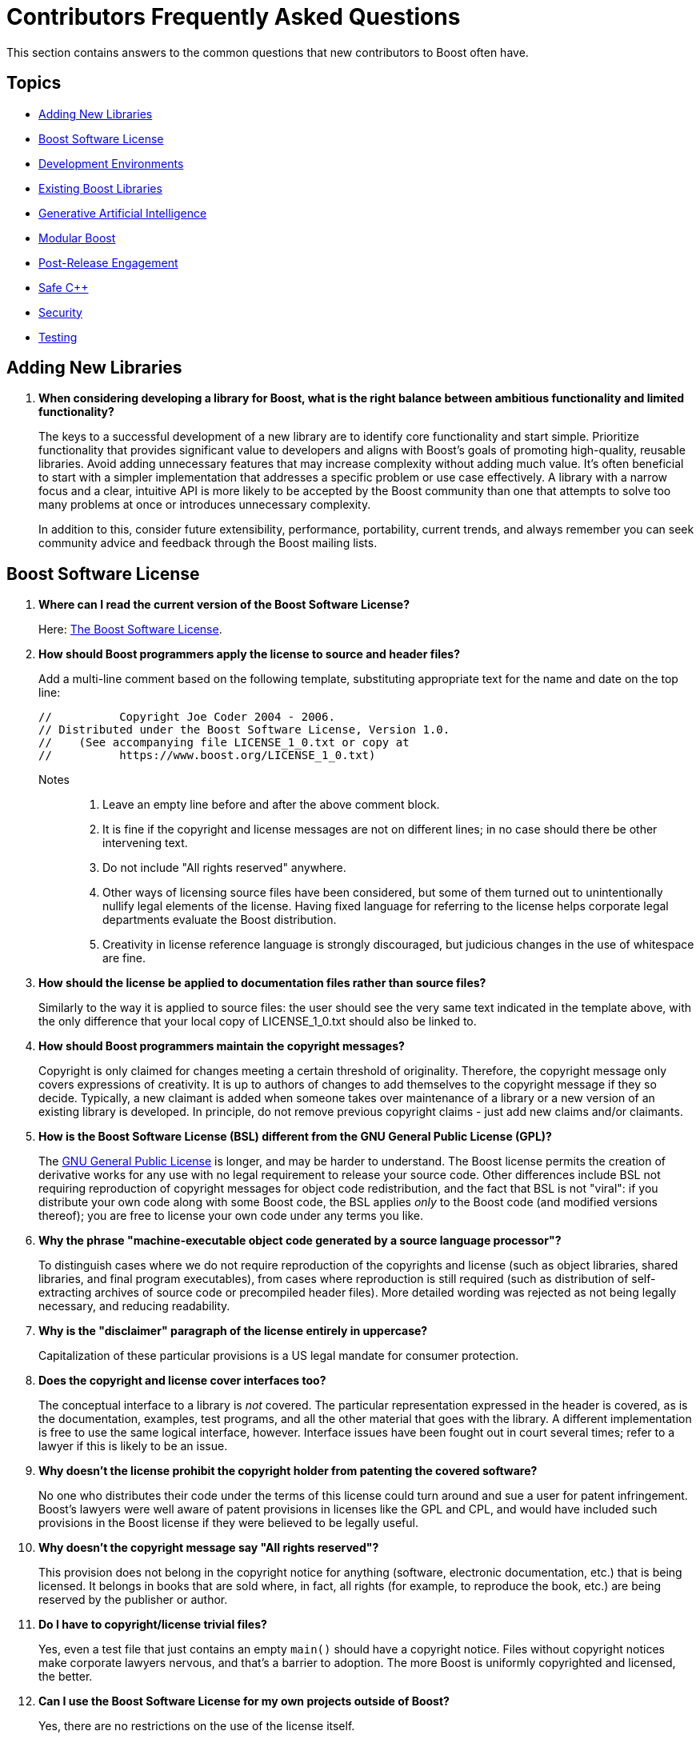 ////
Copyright (c) 2024 The C++ Alliance, Inc. (https://cppalliance.org)

Distributed under the Boost Software License, Version 1.0. (See accompanying
file LICENSE_1_0.txt or copy at http://www.boost.org/LICENSE_1_0.txt)

Official repository: https://github.com/boostorg/website-v2-docs
////
= Contributors Frequently Asked Questions
:navtitle: Contributors FAQ

This section contains answers to the common questions that new contributors to Boost often have.

== Topics

[square]
* <<Adding New Libraries>>
* <<Boost Software License>>
* <<Development Environments>>
* <<Existing Boost Libraries>>
* <<Generative Artificial Intelligence>>
* <<Modular Boost>>
* <<Post-Release Engagement>>
* <<Safe C++>>
* <<Security>>
* <<Testing>>

== Adding New Libraries

. *When considering developing a library for Boost, what is the right balance between ambitious functionality and limited functionality?*
+
The keys to a successful development of a new library are to identify core functionality and start simple. Prioritize functionality that provides significant value to developers and aligns with Boost's goals of promoting high-quality, reusable libraries. Avoid adding unnecessary features that may increase complexity without adding much value. It's often beneficial to start with a simpler implementation that addresses a specific problem or use case effectively. A library with a narrow focus and a clear, intuitive API is more likely to be accepted by the Boost community than one that attempts to solve too many problems at once or introduces unnecessary complexity.
+
In addition to this, consider future extensibility, performance, portability, current trends, and always remember you can seek community advice and feedback through the Boost mailing lists.


[[boostsoftwarelicense]]
== Boost Software License

. *Where can I read the current version of the Boost Software License?*
+
Here: xref:user-guide:ROOT:bsl.adoc[The Boost Software License].

. *How should Boost programmers apply the license to source and header files?*
+
Add a multi-line comment based on the following template, substituting appropriate text for the name and date on the top line:
+
[source,cpp]
----
//          Copyright Joe Coder 2004 - 2006.
// Distributed under the Boost Software License, Version 1.0.
//    (See accompanying file LICENSE_1_0.txt or copy at
//          https://www.boost.org/LICENSE_1_0.txt)
----
Notes::
+
a. Leave an empty line before and after the above comment block.
+
b. It is fine if the copyright and license messages are not on different lines; in no case should there be other intervening text.
+
c. Do not include "All rights reserved" anywhere.
+
d. Other ways of licensing source files have been considered, but some of them turned out to unintentionally nullify legal elements of the license. Having fixed language for referring to the license helps corporate legal departments evaluate the Boost distribution.
+
e. Creativity in license reference language is strongly discouraged, but judicious changes in the use of whitespace are fine.

. *How should the license be applied to documentation files rather than source files?*
+
Similarly to the way it is applied to source files: the user should see the very same text indicated in the template above, with the only difference that your local copy of LICENSE_1_0.txt should also be linked to.

. *How should Boost programmers maintain the copyright messages?*
+
Copyright is only claimed for changes meeting a certain threshold of originality. Therefore, the copyright message only covers expressions of creativity. It is up to authors of changes to add themselves to the copyright message if they so decide. Typically, a new claimant is added when someone takes over maintenance of a library or a new version of an existing library is developed. In principle, do not remove previous copyright claims - just add new claims and/or claimants.

. *How is the Boost Software License (BSL) different from the GNU General Public License (GPL)?*
+
The https://opensource.org/license/gpl-3-0[GNU General Public License] is longer, and may be harder to understand. The Boost license permits the creation of derivative works for any use with no legal requirement to release your source code. Other differences include BSL not requiring reproduction of copyright messages for object code redistribution, and the fact that BSL is not "viral": if you distribute your own code along with some Boost code, the BSL applies _only_ to the Boost code (and modified versions thereof); you are free to license your own code under any terms you like.

. *Why the phrase "machine-executable object code generated by a source language processor"?*
+
To distinguish cases where we do not require reproduction of the copyrights and license (such as object libraries, shared libraries, and final program executables), from cases where reproduction is still required (such as distribution of self-extracting archives of source code or precompiled header files). More detailed wording was rejected as not being legally necessary, and reducing readability.

. *Why is the "disclaimer" paragraph of the license entirely in uppercase?*
+
Capitalization of these particular provisions is a US legal mandate for consumer protection.

. *Does the copyright and license cover interfaces too?*
+
The conceptual interface to a library is _not_ covered. The particular representation expressed in the header is covered, as is the documentation, examples, test programs, and all the other material that goes with the library. A different implementation is free to use the same logical interface, however. Interface issues have been fought out in court several times; refer to a lawyer if this is likely to be an issue.

. *Why doesn't the license prohibit the copyright holder from patenting the covered software?*
+
No one who distributes their code under the terms of this license could turn around and sue a user for patent infringement. Boost's lawyers were well aware of patent provisions in licenses like the GPL and CPL, and would have included such provisions in the Boost license if they were believed to be legally useful.

. *Why doesn't the copyright message say "All rights reserved"?*
+
This provision does not belong in the copyright notice for anything (software, electronic documentation, etc.) that is being licensed. It belongs in books that are sold where, in fact, all rights (for example, to reproduce the book, etc.) are being reserved by the publisher or author.

. *Do I have to copyright/license trivial files?*
+
Yes, even a test file that just contains an empty `main()` should have a copyright notice. Files without copyright notices make corporate lawyers nervous, and that's a barrier to adoption. The more Boost is uniformly copyrighted and licensed, the better.

. *Can I use the Boost Software License for my own projects outside of Boost?*
+
Yes, there are no restrictions on the use of the license itself.

. *Is the Boost license Open Source?*
+
Yes. The https://opensource.org/[Open Source Initiative] certified the https://opensource.org/license/bsl-1-0[Boost Software License 1.0 in early 2008].


== Development Environments

. *Many developers opt for lightweight integrated developer environments (IDEs), rather than the full-fledged IDE. What lightweight IDEs are popular for pass:[C++] development?*
+
There are several popular options for both Windows and Linux. https://www.jetbrains.com/clion/[CLion], developed by JetBrains, is a cross-platform IDE that offers advanced code analysis, refactoring tools, and integration with the CMake build system, which is commonly used in pass:[C++] projects.
+
https://www.gnu.org/software/emacs/[GNU Emacs] and https://www.vim.org/[Vim] are highly configurable and popular among developers who prefer a more minimalistic environment. They offer powerful features for editing code, and many plugins are available to enhance development workflows.
+
https://www.qt.io/product/development-tools[Qt Creator] provides features like code completion, syntax highlighting, and debugging support for pass:[C++] and Qt (projects that use the Qt framework).
+
https://www.sublimetext.com/index2[Sublime Text] is a lightweight yet powerful text editor known for its speed and simplicity. It offers features like syntax highlighting, multiple selections, and a wide range of plugins for enhancing functionality, including support for pass:[C++] development.
+
https://atom-editor.cc/[Atom] is an open-source text editor developed by GitHub. It's highly customizable and extensible through packages, and provides features like syntax highlighting, auto-completion, and project navigation.
+
There are many other tools, Microsoft's https://visualstudio.microsoft.com/[Visual Studio] provides a full IDE and is well respected as a professional development environment, and https://code.visualstudio.com/Download[Visual Studio Code] is a lighter weight but versatile code editor that can be extended and customized with various extensions.


== Existing Boost Libraries

. *What are the biggest pain points that developers are running into, that are not addressed by current Boost libraries?*
+
Some Boost libraries have a steep learning curve, especially for newcomers to pass:[C++]. Simplifying the API design, providing  extensive documentation, and offering beginner-friendly tutorials helps lower the barrier to entry and make your library more accessible to a wider audience. Other pain points include support for modern language features, working with concurrency and parallelism, providing a seamless experience across different platforms, and providing optimal performance.

. *For reference, what libraries are good examples of ones that are easy to learn?*
+
One library known for its relatively straightforward API and ease of learning compared to some others is boost:filesystem[]. 
This library provides portable facilities to work with files and directories, offering an intuitive interface for common file system operations such as file creation, deletion, copying, moving, and directory traversal. Its design is user-friendly and follows familiar patterns. boost:filesystem[] documentation is comprehensive and well-structured. Overall, boost:filesystem[] is often recommended as a starting point for those looking to dip their toes into Boost libraries due to its simplicity, practicality, and broad applicability across various projects.
+
Other libraries that are known for their shallow learning curve include boost:optional[] which is particularly useful for handling functions that may return an optional value or dealing with nullable data types in a safe and clear manner. boost:any[] allows developers to store objects of different types in a single container and retrieve them without typecasting. boost:type-index[]  provides facilities for obtaining type information at runtime, making it easy to work with types dynamically.

. *What libraries have the steepest learning curve?*
+
While all Boost libraries have their complexities, some are known to have steeper learning curves due to their advanced nature or the intricacies of the domain they address. boost:spirit[] is a parsing and generation library that uses a domain-specific embedded language (DSEL) implemented as pass:[C++] template metaprograms. It allows developers to define parsers and generators directly within code using EBNF-like syntax. However, the template-based approach and the metaprogramming techniques used can make it challenging for newcomers to grasp, especially those unfamiliar with advanced template programming or parsing theory.
+
boost:mp11[] (Meta-Programming Library) is a powerful library for metaprogramming, providing tools for compile-time computation, type manipulation, and template metaprogramming. It allows developers to perform complex compile-time computations and transformations using a functional programming style. However, the functional programming paradigm and the intricacies of template metaprogramming can be daunting for beginners and require a solid understanding of pass:[C++] templates and meta-programming concepts.

. *What libraries were the most ambitious in what they attempted to achieve?*
+
The many notable examples include:
+
* boost:graph[] provides a generic and efficient framework for working with graphs, making it suitable for a variety of applications in areas such as network analysis, optimization, and data visualization.
* boost:compute[] provides abstractions for memory management, kernel execution, and data parallelism, enabling developers to harness the computational power of modern hardware for tasks such as numerical simulations, image processing, and machine learning.
* boost:spirit[] is ambitious in its goal of providing a high-level and composable framework for parsing complex data formats and domain-specific languages entirely within pass:[C++] code, without the need for external tools or preprocessors.
* boost:hana[] aims to simplify and modernize metaprogramming in pass:[C++], making it more accessible and powerful for developing generic libraries and applications.

. *What libraries were the least ambitious technically?*
+
The useful utilities such as boost:any[], boost:variant[], and boost:optional[] offer relatively simple functionality. Another simpler library is boost:bimap[] which provides a container for maintaining one-to-one mappings between keys and values. While bidirectional maps are a useful data structure, the functionality provided is relatively straightforward and focused on this specific use case.

== Generative Artificial Intelligence

. *I have always been interested in Artificial Intelligence (AI), and would like to contribute an AI component library to Boost. Within the field of Generative AI, what components would work well as a C++ library?*
+
In simple terms, generative AI works by first breaking down known constructs (for example, text or images) into small reusable components. This might be _tokens_, _subwords_, or _characters_ for textual input, or _pixels_, _patches_, or _semantic elements_ (sky, tree, car, etc.) for an image. Then, using statistical models, patterns, or learned rules, generative AI assembles these atomic components into something new, ideally in novel and interesting ways.
+
Of course, text and images are not the only complex constructs you might want to work with. There are too many others to list, but high-value constructs include *audio and speech* (breaking them down into phonemes, spectral features, or waveforms), *video* (decomposing into frames, objects, motion vectors, or scene segments), and *time series data* such as sensor data or stock prices (breaking down into patterns, cycles, and perhaps anomalies). More esoteric examples would include *molecular structures and chemical compounds*, *social graph data*, *handwriting and gesture data*, *3D models*, and so on.
+
A new Boost library could address one or more of the tasks involved in decomposing existing structures into atomic components, then the processes involved in rebuilding these components into something new that adheres to a significant set of rules/patterns/behavior. Handling user-input to guide the process is another challenging component.
+
Perhaps take inspiration from the following table:
+
[cols="1,3,4",options="header",stripes=even,frame=none]
|===
| Construct       | Subcomponents / Atomic Units | Notes
| **Text**           | Subwords, Characters, Tokens, Words  | BPE (Byte Pair Encoding), WordPiece, SentencePiece, or character-based tokenization
| **Images**         | Pixels, Patches, Segments, Regions, Object Masks                  | Vision Transformers often use image patches; segmentation maps are used for context
| **Audio**          | Frames, Spectrogram Windows, Mel-Frequency Cepstral Coefficients (MFCCs), Waveform Samples              | Typically converted into spectrograms or embeddings for processing. MFCCs determine how humans perceive sound.
| **Speech**         | Phonemes, Syllables, Graphemes, Acoustic Frames                   | Combines audio processing and linguistic modeling
| **Video**          | Frames, Clips, Objects per Frame, Motion Vectors, Scene Changes   | Often handled as sequences of images with temporal dependencies 
| **Time Series**| Time Steps, Sliding Windows, Seasonal Components, Trends         | Used in forecasting models like Long-Short Term Memory (LSTMs), Transformers, etc. 
| **3D Models**      | Mesh Vertices, Faces, Point Clouds, Voxels, Primitives            | Decomposed for neural rendering or reconstruction 
| **Code**           | Tokens, AST Nodes, Lines, Statements, Functions                   | Abstract Syntax Trees (ASTs) used by code Large Language Models (LLMs) 
| **Music**          | Notes, Chords, Bars, Timing Events, MIDI Tokens                   | Representation varies: symbolic (MIDI), waveform, or spectrogram 
| **Sensor Data**    | Events, Packets, Timestamps, Multimodal Vectors                   | Used in robotics and IoT, often real-time 
|===

. *Many current AI libraries are built using Python or Rust, is there a need for C++ versions of these libraries?*
+
Perhaps not in all cases, but many applications will need performance, cross-platform portability, or integration with existing or embedded systems, all of which pass:[C++] excels at. Imagine adding real-time generative AI into a game or visual simulation, the performance requirement is the deciding factor.

. *Can you give me some ideas for libraries that could be created and added to Boost?*
+
Here are some good candidates for AI libraries, with their respective use-cases:

* Boost.TokenStream - efficiently tokenizes words into subwords and characters so that a command such as "Turn on the lights" is understood. A pass:[C++] version could support inference on an edge device such as a microcontroller to run offline voice assistance.
* Boost.AIGen - rapidly prototypes models that generate descriptions of simulation states, and returns generated descriptions or structured images. This could be a lightweight generative model abstraction layer that enables experimentation with text, image, audio, or multi-modal generation.
* Boost.Autograd - provides a lightweight automatic differentiation engine to 
simulate and optimize fluid flow using neural networks that respect physical laws. This requires differentiation of physical equations.
* Boost.MLGraph - defines and executes computation graphs with typed nodes and edges, enabling graph-based machine language research using custom model formats.
* Boost.Prompting - a pass:[C++] toolkit to structure, serialize, and test prompts for Large Lanugage Model (LLM)-based applications. Prompts could be built dynamically and used by assistants, chatbots, games, and perhaps robotics.

. *Would the project structure of a generative AI library be any different for any other Boost library?*
+
Not at all, if you were to take our Boost.TokenStream idea and develop it, the project structure could look like this:
+
[source,text]
----
boost-token-stream/
├── include/
│   └── boost/
│       └── token-stream/
│           ├── bpe.hpp             # Public API
│           ├── vocab.hpp           # Vocab structure
│           ├── merge_rules.hpp     # Merge rules structure
│           └── error.hpp           # Error handling and outcome types
├── src/
│   └── bpe.cpp                     # Implementation (if not header-only)
├── test/
│   ├── test_bpe.cpp                # Unit tests
│   └── test_vocab.cpp              # Vocab loading/lookup tests
├── CMakeLists.txt
└── README.md

----

. *I want to experiment with creating a library for scene based generative AI, but I find all the necessary components somewhat daunting. Are there Boost libraries that can lighten the load?*
+
For an experimental project, consider structuring it around the following, assuming the input is a raw still image, and the output is a generated image:

* boost:gil[] : Loads your image and provides pixel access
* boost:graph[] : Represents the layout/scene structure
* boost:variant2[] : Stores object types (components such as Tree, Sky, Road, Building, etc.)
* boost:fusion[]: Serializes scene components
* boost:log[] : Records scene parsing statistics
* boost:program_options[] : CLI for batch parsing and config
+
For more ideas, refer to xref:user-guide:ROOT:task-machine-learning.adoc[].

. *What is considered to be best practices when testing a generative AI model, given we can never be sure when it has got it all right?*
+
Testing a generative AI model, or library component, is fundamentally different from traditional software testing because there's no single correct output — outputs are often subjective, diverse, and probabilistic. However, there are best practices that help ensure quality, safety, and usefulness. Start by engaging the following methods:
+
[cols="1,3,2,2",options="header",stripes=even,frame=none]
|===
| Method | Description | Pros | Cons
| *Automated Metrics*	| BLEU, ROUGE, METEOR, Perplexity, FID (for images), etc. |	Fast, repeatable | Poor at capturing nuance
| *Human Evaluation* | Judges rate quality, relevance, etc. |	High-quality insights | Time-consuming, subjective
| *Adversarial Testing* | Try to break the model with edge cases or trick inputs | Uncovers weaknesses | Requires creativity and care
| *Behavioral Unit Tests* | Small, targeted tests for expected responses | Precise | Limited coverage
|===
+
_Perfect_ doesn't apply in generative AI. Instead, strive for consistent quality, clear boundaries, and safe behavior:

* Define clear evaluation goals and test across diverse datasets
* Simulate misuse - prompt injection, toxic output, sensitive topics
* Track _hallucinations_ - the AI term for clearly incorrect statements or images
* Track consistency - does the model contradict itself
* Conduct _temperature sweeps_ - AI term for measuring the balance between boring/repetitive and overly chaotic output
* Be transparent and document limitations
* Consider continuous monitoring in production - collect and analyze feedback
+
A prospective generative AI Boost library would only need testing within its own domain of functionality, but the design should be cognizant of the testing a finished application is going to require.

== Modular Boost

. *What is meant by "Modular Boost"?*
+
Technically, Modular Boost consists of the Boost super-project and separate projects for each individual library in Boost. In terms of Git, the Boost super-project treats the individual libraries as submodules. Currently (early 2024) when the Boost libraries are downloaded and installed, the build organization does _not_ match the modular arrangement of the Git super-project. This is largely a legacy issue, and there are advantages to the build layout matching the super-project layout. This concept, and the effort behind it, is now known as "Modular Boost".
+
In the past, the term has been used more broadly to refer simply to libraries in different repositories. This definition has now been tightened to mean a flat layout where each library is in its own sub-module, and there are no sub-libraries as there have been in the past (for example, the `numeric` libraries).
+
Refer to xref:superproject/overview.adoc[] for a full description of the super-project.

. *What exactly is a "modular arrangement"?*
+
It's when the libraries can be used, and hence built, without creating the monolithic headers, without needing the root build files, and without needing the libraries to be arranged in the usual `root/libs/<name>` format.

. *Will the move to Modular Boost change testing?*
+
No, unless you want to. You will still be able to test with the current non-modular way. But you could also test the modular way.

. *How will modular Boost work if there is no `root/libs/<name>` structure? Or is the structure still required?*
+
The structure is still required for things like testing and documentation building.

. *What happens to the numeric libraries that are currently sub-libraries, when sub-libraries are no longer supported?*
+
The numeric libraries have been divided into four packages: libboost-numeric-conversion/, libboost-numeric-interval/, libboost-numeric-odeint/, libboost-numeric-ublas/.


== Post-Release Engagement

. *Through what channels do Boost library authors typically receive the most feedback?*
+
Primarily the https://lists.boost.org/mailman/listinfo.cgi/boost-users[Boost Users Mailing List] and the https://lists.boost.org/mailman/listinfo.cgi/boost[Boost Developers Mailing List]. In addition, checkout GitHub Issues and Pull Requests. Also, the Boost forums on https://slack.com/[Slack] can be active.
+
Example of communication flow:
+
.. A new library release is announced on the Boost mailing lists.
.. Users start discussing the new release on the mailing lists, reporting initial impressions and any issues encountered.
.. Users report bugs and request features on the relevant GitHub repository, leading to active discussions in the issues and pull requests sections.
.. Boost library authors and contributors discuss technical details and implementation strategies on the https://lists.boost.org/mailman/listinfo.cgi/boost[Boost Developers Mailing List].
.. Users seeking immediate help might turn to https://slack.com/[Slack] or sometimes https://discord.com/[Discord] for quick responses, or directly communicate with the authors if email or forum addresses are made public.

. *What kind of communication from the pass:[C++] developer community have library authors received after public release of their library into the Boost collection?*
+
Authors often receive a variety of feedback, which should be welcomed to help authors gauge the acceptance and usability of their library. Feedback can be categorized into several types:
+
.. General feedback includes both positive and negative comments about the overall design, usability, and documentation of the library. The most common comments include praise for a well-designed API, criticism of complex or confusing documentation, and suggestions for improving user experience.
.. Developers may ask for help or clarification on how to use certain features of the library, especially clarifications on API usage. Another common request is for example code to demonstrate specific use cases, or help with integrating the library into their own projects.
.. Bug reports or issues developers encounter while using the library. These can range from minor issues, such as documentation typos, to major bugs that affect the functionality of the library. The more serious examples include: inconsistent behavior across different platforms, crashes or memory leaks in certain use cases, or incorrect results from specific functions.
.. Feature requests are not uncommon, such as support for additional platforms or compilers, new algorithms or data structures, or performance improvements and optimizations.
.. Performance feedback related to the performance of the library, including benchmarking results and suggestions for optimizations. Typically this centers around reports of slow performance in certain scenarios, comparisons with similar libraries, or suggestions for algorithmic improvements.
.. Portability issues are also to be expected, related to building or running the library on different platforms, operating systems, or compilers. Obvious issues include compilation errors on specific platforms, incompatibilities with certain compiler versions, or issues with platform-specific dependencies.
.. There can be integration feedback on how well the library integrates with other libraries, frameworks, or tools in the C++ ecosystem. This can include integrating even with other Boost libraries as well as other third-party libraries.
.. Finally, it is important to remember that members of the community can contribute to a library by submitting patches, improvements, or additional features. These updates tend to focus on code optimizations, and bug fixes. Less often they are enhancements to the library's functionality.

. *Can you give me some examples of user requests for library improvements and describe the response from the authors or maintainers?*
+
* boost:asio[] received numerous bug reports and feature requests related to its asynchronous I/O capabilities. Users asked for better documentation and examples for common use cases, such as implementing network protocols. The author, Christopher M. Kohlhoff, responded by improving documentation and providing more examples and tutorials. The library also received several community-contributed enhancements and bug fixes.
+
* boost:python[] users reported issues related to compatibility with different versions of Python and pass:[C++] compilers. There were also many requests for new features to better support modern pass:[C++] standards and Python 3.x. The maintainers addressed these issues by updating the library to support newer Python versions and pass:[C++] standards. The community also contributed patches to fix compatibility issues and add new features.
+
* boost:spirit[], a library for creating parsers and generators, received feedback about its steep learning curve and complex documentation. Users requested more tutorials and simpler examples. The authors and the community worked on improving the documentation and providing more examples. The library also saw several enhancements to make it more user-friendly and easier to learn.
+
* boost:thread[] ran into issues with changes in the pass:[C++]11 standard library, which introduced its own threading support.
The authors had to adapt boost:thread[] to coexist with and complement the standard library's threading facilities, leading to significant refactoring.
+
* boost:graph[] initially included some incorrect assumptions about graph properties and algorithms, this led to bugs that required reworking the design to support a wider range of graph types and use cases.
+
* boost:math[] initially had issues in mathematical algorithms that produced incorrect results in some cases, and required redesigning the affected components to ensure greater robustness.
+
* boost:interprocess[] had some bugs related to shared memory management that led to memory corruption, requiring a redesign of the allocation and synchronization mechanisms.
+
* boost:filesystem[] early versions had an API that was inconsistent and difficult to extend. The introduction of the v3 API addressed these issues, providing a more robust and user-friendly interface.
+
* boost:multi-index[] had performance issues with certain types of queries and modifications which required rethinking the internal data structures and algorithms to improve efficiency.
+
* boost:geometry[] had performance bottlenecks in spatial indexing and query algorithms. This required redesigning parts of the library to handle large datasets more efficiently.
+
* boost:regex[] had issues with regular expression processing that could be exploited for denial-of-service attacks. This required redesigning parts of the matching engine to improve security and robustness. Refer to <<security>> for more details.
+
* boost:serialization[] also had <<security>> issues - vulnerabilities in handling serialized data could lead to arbitrary code execution or data corruption. This was addressed with changes to the serialization mechanisms.

. *What have been the most unpleasant surprises that Boost library authors have to deal with?*
+
Here are some of the most notable ones:

.. Changes in the pass:[C++] standard or the introduction of new features can sometimes break backward compatibility, leading to user complaints and requiring significant effort to fix.
.. Authors have encountered unexpected behavior or compilation errors on less common platforms, requiring extensive debugging and platform-specific fixes.
.. Boost has its own boost:build[] system (though CMake can also be used), which can be complex and difficult for new users to understand. Authors have received feedback about difficulties in building the library, leading to extensive support and documentation efforts to help users get started.
.. Authors have had to deal with unexpected slowdowns (performance regressions) reported by users, requiring detailed performance analysis and sometimes reworking or reverting changes.
.. Users often have high expectations, and meeting these expectations can be challenging, especially for volunteer-driven projects. Authors sometimes face criticism for perceived shortcomings in these areas.
.. _Dependency hell_ : there can be a complex web of dependencies, and managing these dependencies can be challenging, especially when changes in one library affect others. Authors sometimes find it difficult to keep everything in sync.
.. Like all software, Boost libraries can have security vulnerabilities that need to be addressed promptly. Carefully read the <<security>> section.
.. Managing contributions from the community, ensuring code quality, and handling disagreements can be challenging.
.. Writing and maintaining comprehensive documentation is crucial but often neglected due to the focus on coding.

. *What mitigation strategies have Boost library authors employed to mitigate these unpleasant surprises?*
+
Primarily implementing a comprehensive xref:testing/boost-test-matrix.adoc[Test Matrix] to catch issues early. xref:testing/continuous-integration.adoc[Continuous Integration (CI)] systems ensure consistent builds and tests across multiple platforms and configurations. Also actively engaging with the community through forums, mailing lists, and GitHub to gather feedback and address issues promptly. Last but not least, investing time in writing clear, detailed xref:docs/layout.adoc[Documentation] and tutorials to help users get started and understand complex features.
+
After the initial release, consider releasing regular updates to address bugs, improve performance, and add features as necessary, based on user feedback. Refer to xref:version-control.adoc[].
+
Note:: Whereas promptly addressing issues is important, haste is not always the right approach. When critical bugs are identified, detailed bug reports are needed, and the library authors and contributors analyze the bugs, discuss possible solutions, and plan the necessary changes. Significant redesign or refactoring of the affected parts of the library may be needed to address the issues. This will involve extensive testing and should not be rushed.

. *About how long following release of a library does it take before communication dies down, say to just an occasional email or forum question?*
+
The duration and intensity of communication following the release of a Boost library obviously varies widely depending on several factors, the complexity and popularity of the library, the initial quality of the release, and the responsiveness of the authors to early feedback. However, a general pattern has been observed:
+
* During the _initial surge_ (0-3 months) the communication intensity is high. Authors are typically engaged and active during this period, addressing issues promptly, releasing patches or updates, and improving documentation based on feedback.
* A _stabilization period_ (3-12 months) follows, with moderate feedback. Authors continue to be engaged but may start shifting focus to other projects or new features for the library, so response times can slow.
* The _maturity phase_ (12+ months) involves sporadic communication, often related to edge cases or specific environments. Authors may check in periodically but are generally less active unless major issues arise or a significant update is planned.
+
More complex libraries (for example, boost:spirit[] or boost:asio[]) tend to have longer periods of active communication due to their advanced features and higher potential for integration challenges. Libraries that quickly gain a large user base will have prolonged and more intense periods of communication. Popular libraries like boost:python[] tend to have more sustained engagement. *Libraries with thorough initial documentation and fewer bugs tend to stabilize faster.* Poor documentation or frequent bugs can extend the period of high communication.

. *Say developers greatly appreciate a new library, what kind of praise have they given, or have they remained fairly silent?*
+
Silence is common but praise does come in various ways, both publicly and privately. The feedback can be quite enthusiastic and detailed, highlighting the library's impact on their work and its overall quality. Developers often post messages of appreciation on the Boost mailing lists or Slack forums. These posts can range from simple thank-yous to detailed accounts of how the library has helped solve specific problems: _"boost:python[] has significantly reduced the complexity of integrating pass:[C++] with Python in our project. The documentation is clear, and the API is intuitive. Kudos to the developers!"_
+
Praise is also shared on social media platforms like X, LinkedIn, and personal or company blogs. Developers might write blog posts detailing their experiences and the benefits they've gained from using the library: _"Just integrated boost:asio[] into our server application. The performance improvements are phenomenal! Big thanks to the Boost community!"_
+
Developers might mention and praise Boost libraries in their talks at conferences or meetups. They often showcase how they used the library to solve challenging problems: for example, a presentation at https://github.com/CppCon[CppCon] highlighted the use of boost:hana[] for metaprogramming and how it simplified complex template code.
+
Private emails to the library authors expressing their gratitude and sharing success stories are also not uncommon.
For example _"I wanted to thank you for your work on boost:graph[]. It has been instrumental in our network analysis tool. Your dedication and support are greatly appreciated."_
+
_"The documentation for boost:spirit[] is outstanding. The examples made it easy to get started and understand the complex concepts."_
+
_"boost:multi-index[] has drastically improved our query performance. The library's efficiency and flexibility are top-notch."_
+
_"Integrating boost:beast[] for our HTTP server was seamless. The design and ease of use are commendable."_
+
_"boost:filesystem[] has been rock-solid in our cross-platform application. It handles all edge cases gracefully."_
+
Positive feedback and praise from developers not only encourages the library authors but also helps promote the library within the wider community. This can lead to increased adoption, further contributions, and continuous improvement of the library by the community. It can of course lead to additional communication.
+
Financial contributions or sponsorships as a token of appreciation are rare!

[[safecpp]]
== Safe C++

. *As a contributor of a library to Boost, what do I need to know about Safe pass:[C++]?*
+
The current lack of memory-safety makes it too easy for malicious software to exploit pass:[C++] language vulnerabilities and perform a variety of attacks. However, retrofitting the pass:[C++] language with memory-safe constructs has proven to be daunting. The https://safecpp.org/P3390R0.html[Safe pass:[C++]] proposal for a memory-safe set of operations is currently in a state of indefinite hiatus. 
+
Clearly there could be significant interest in safe versions of Boost libraries, though the level of work involved extends well beyond rewriting a library using safe extensions, as _all_ dependencies would also have to be safe versions too.
+
Currently, an astute developer should use known safe practices (some of which are shown below), avoid unsafe libraries if there is a choice, and be aware of the discussions on safe coding practices going on in social media.

. *What kind of feedback did the proposal for Safe C++ receive?*
+
Positive feedback centered on appreciation of the initiative to address longstanding safety concerns in pass:[C++]. More challenging feedback has included concerns about the complexity of integrating new safety features into the existing pass:[C++] framework, balancing enhanced safety with the language's core design features of performance and flexibility, and competition from the https://www.rust-lang.org/[RUST] and https://developer.apple.com/swift/[Swift] programming languages.

. *Are there references I can read that will help me understand safe concepts and so understand the online discussions?*
+
Yes, in addition to the, now stalled, https://safecpp.org/P3390R0.html[Safe pass:[C++]] proposal, the https://herbsutter.com/2024/03/11/safety-in-context/[pass:[C++] safety, in context] blog post, by Herb Sutter, has been written for a broad audience. Also by Herb Sutter, there is a paper entitled https://www.open-std.org/jtc1/sc22/wg21/docs/papers/2024/p3081r0.pdf[Core safety Profiles: Specification, adoptability, and impact].
+
If you refer to the *References* section of any of these papers, you will find a range of books, papers, presentations and the like that delve to various depths into safety issues. For example, the https://open-std.org/JTC1/SC22/WG21/docs/papers/2023/p2816r0.pdf[Safety Profiles: Type-and-resource Safe programming in ISO Standard pass:[C++]], by Bjarne Stroustrup and Gabriel Dos Reis, outlines a talk on the broad spectrum of safety issues in a chattier style than the more formal programming papers - and might be a good place to start!

. *Can you recommend some Boost libraries that demonstrate current best safe-coding practices?*
+
By examining the source code and documentation for any of these libraries, you should be able to educate yourself on a robust approach to safe programming, using current development tools.
+
For _memory-safety_, boost:smart_ptr[] provides smart pointer types like `boost::shared_ptr`, `boost::weak_ptr`, and `boost::scoped_ptr` to manage dynamic memory safely and avoid common pitfalls like memory leaks and dangling pointers. boost:pool[] offers memory pooling utilities that efficient managing of memory allocations while minimizing fragmentation. It can help show how to avoid unsafe manual memory management.
+
For _type-safety_, boost:static-assert[] facilitates compile-time checks with `BOOST_STATIC_ASSERT`, ensuring that certain conditions are met during compilation, thus improving type-safety. Also, boost:type-traits[] supplies a set of tools for type introspection, enabling safer template programming by providing ways to query and manipulate types.
+
For _resource-safety_ boost:filesystem[] is designed to work with file paths and directories safely, minimizing errors in handling filesystem resources and ensuring proper cleanup. boost:scope_exit[] provides a mechanism for ensuring cleanup of resources (e.g., releasing locks or closing file handles) when a scope is exited, both normally or due to an exception. And boost:interprocess[] facilitates safe and efficient interprocess communication (IPC), managing shared memory and other resources in a resource-safe way.
+
For _thread-safety_ boost:thread[] offers portable thread management and synchronization primitives (such as `boost::mutex`, `boost::lock_guard`) to help developers write thread-safe code. boost:asio[] enables asynchronous I/O operations with an emphasis on thread-safety, making it easier to build safe and scalable networked applications. At a lower level, boost:atomic[] provides atomic operations for thread-safe programming, avoiding data races in concurrent applications.
+
For a more general approach to safety, boost:optional[] introduces a way to handle optional values safely, avoiding issues like null pointer dereferencing.
boost:variant2[] provides a type-safe `union` type, ensuring that only one active type is stored at any time, preventing type misuse errors. boost:coroutine2[] implements stackful coroutines with resource management in mind, preventing unsafe usage patterns.

. *Using current development tools what are the design principles of safe programming?*
+
Current best practices start with the use of static and compile-time checks to enforce constraints early. For resource-safety the idiom is  _Resource Acquisition Is Initialization_ (RAII). This idiom ties the lifetime of a resource to a programming object, so that when the object is created the resource is initialized, and when the object is destroyed the resource is released. However, the central theme of current safety is _Encapsulation_ - the encapsulation of known unsafe operations in well-tested, robust, reusable abstractions, for example:

*** Instead of exposing raw pointers, use smart pointers or custom encapsulation to ensure safe memory management:
+
[source,cpp]
----
//
// Unsafe code
// 

int* allocateArray(size_t size) {
    return new int[size];
}

void useArray() {
    int* arr = allocateArray(10);

    // No bounds checking.
    arr[10] = 42;

    // Forgetting to delete could cause memory leaks.
    delete[] arr;
}

//
// Safe encapsulation
// 

#include <vector>
#include <memory>

class SafeArray {
private:
    std::unique_ptr<int[]> data;
    size_t size;

public:
    SafeArray(size_t size) : data(std::make_unique<int[]>(size)), size(size) {}

    int& operator[](size_t index) {
        if (index >= size) {
            throw std::out_of_range("Index out of range");
        }
        return data[index];
    }

    size_t getSize() const { return size; }
};

void useSafeArray() {
    SafeArray arr(10);
    
    // Safe access
    arr[0] = 42; 
    try {

        // Throws an exception
        arr[10] = 13; 
    } catch (const std::out_of_range& e) {
        std::cerr << e.what() << std::endl;
    }
}

----
+
*** Handle file operations safely by ensuring that the file is properly closed after use.
+
[source,cpp]
----
//
// Unsafe code
// 

void writeFile(const std::string& filename) {
    FILE* file = fopen(filename.c_str(), "w");
    if (file) {
        fputs("Hello, World!", file);

        // Forgetting fclose could cause resource leaks.
    }
}

//
// Safe encapsulation
// 

#include <fstream>
#include <string>

class FileHandler {
private:
    std::ofstream file;

public:
    explicit FileHandler(const std::string& filename) {
        file.open(filename, std::ios::out);
        if (!file) {
            throw std::ios_base::failure("Failed to open file");
        }
    }

    ~FileHandler() {
        if (file.is_open()) {
            file.close();
        }
    }

    void write(const std::string& content) {
        if (!file) {
            throw std::ios_base::failure("File not open");
        }
        file << content;
    }
};

void safeWriteFile(const std::string& filename) {
    try {
        FileHandler fh(filename);
        fh.write("Hello, World!");
    } catch (const std::exception& e) {
        std::cerr << "Error: " << e.what() << std::endl;
    }
}

----
+
*** Prevent race conditions by wrapping shared resources in a thread-safe interface.
+
[source,cpp]
----
//
// Unsafe code
// 

#include <iostream>
#include <thread>
#include <vector>

int counter = 0;

void incrementCounter() {
    for (int i = 0; i < 1000; ++i) {

        // Race condition
        ++counter; 
    }
}

void unsafeThreads() {
    std::thread t1(incrementCounter);
    std::thread t2(incrementCounter);
    t1.join();
    t2.join();

    // Undefined behavior
    std::cout << "Counter: " << counter << std::endl;
}

//
// Safe encapsulation
// 

#include <iostream>
#include <thread>
#include <vector>
#include <mutex>

class ThreadSafeCounter {
private:
    int counter = 0;
    std::mutex mtx;

public:
    void increment() {
        std::lock_guard<std::mutex> lock(mtx);
        ++counter;
    }

    int get() const {
        return counter;
    }
};

void safeThreads() {
    ThreadSafeCounter counter;

    auto worker = [&counter]() {
        for (int i = 0; i < 1000; ++i) {
            counter.increment();
        }
    };

    std::thread t1(worker);
    std::thread t2(worker);
    t1.join();
    t2.join();
    
    // Guaranteed correct result
    std::cout << "Counter: " << counter.get() << std::endl; 
}

----
+
*** Instead of using raw sockets, encapsulate them in a class that ensures proper resource cleanup.
+
[source,cpp]
----
//
// Unsafe code
// 

#include <sys/socket.h>
#include <unistd.h>

int createSocket() {
    int sock = socket(AF_INET, SOCK_STREAM, 0);
    if (sock == -1) {
        perror("Socket creation failed");
        return -1;
    }

    // Forgetting close(sock) could cause resource leaks.
    return sock;
}

//
// Safe encapsulation
// 

#include <sys/socket.h>
#include <unistd.h>
#include <stdexcept>

class SafeSocket {
private:
    int sock;

public:
    SafeSocket() {
        sock = socket(AF_INET, SOCK_STREAM, 0);
        if (sock == -1) {
            throw std::runtime_error("Socket creation failed");
        }
    }

    ~SafeSocket() {
        if (sock != -1) {
            close(sock);
        }
    }

    int getSocket() const {
        return sock;
    }
};

----
+
By wrapping low-level operations in safe abstractions, you make the code easier to use and much harder to misuse!

[[security]]
== Security

. *What are the known security vulnerabilities of the language pass:[C++] that I should be aware of when developing my Boost library?*
+
There are several known security vulnerabilities and pitfalls associated with the pass:[C++] language that developers should be aware of when developing libraries. Leveraging security tools, static analysis, and code reviews can help identify and address security issues early in the development lifecycle. In particular, be aware of:
+
* _Buffer overflows_ occur when data is written beyond the boundaries of a fixed-size buffer, leading to memory corruption and potential exploitation. This vulnerability can be exploited by attackers to execute arbitrary code, crash the application, or manipulate program behavior.
+
* _Null Pointer Dereferences_ (accessing memory at address 0) can lead to undefined behavior, crashes, or security vulnerabilities. Null pointer dereferences are a common source of application instability and can be exploited by attackers to cause denial-of-service conditions or execute arbitrary code.
+
* _Memory leaks_ occur when memory allocated dynamically is not properly deallocated, leading to the exhaustion of available memory over time. While memory leaks may not directly result in security vulnerabilities, they can indirectly impact system stability and performance, potentially facilitating denial-of-service attacks or other security incidents.
+
* _Deprecated functions_ and APIs may be insecure or outdated, exposing applications to known vulnerabilities or security risks. Developers should avoid using deprecated functions and select modern, secure alternatives provided by the latest Boost or Standard libraries.
+
* _Integer overflows and underflows_ occur when arithmetic operations result in values that exceed the range of representable integer types. These vulnerabilities can lead to unexpected behavior, data corruption, or security vulnerabilities, especially in security-critical code paths such as input validation or memory allocation.
+
* _Insecure input handling_, such as failure to validate input data or sanitize user input, can lead to injection attacks or buffer overflows. Developers should validate and sanitize input data to ensure that it meets expected criteria and is safe to process further.
+
* _Unsafe type conversions_, such as casting pointers between incompatible types or using implicit type conversions without validation, can lead to memory corruption or data integrity issues. Developers should use explicit type conversions and perform appropriate validation to prevent unintended behavior.
+
* _Concurrency and synchronization issues_, such as data races, deadlocks, and race conditions, can lead to unpredictable behavior and security vulnerabilities in multithreaded applications. Developers should use thread-safe synchronization primitives and adopt best practices for concurrent programming.

. *Are there certain kinds of tests or certain testing styles that work well when trying to identify and remove security liabilities in pass:[C++] code?*
+
There are several types of tests and testing techniques that can be particularly effective for identifying and mitigating security vulnerabilities in pass:[C++] code, consider:
+
* _Unit testing_ involves testing individual components or units of code in isolation to ensure they behave as expected. Writing comprehensive unit tests for critical functions, classes, and modules helps verify their correctness and robustness, including edge cases, boundary conditions, and error handling paths. Refer to xref:testing/writing-tests.adoc[].
+
* _Fuzz testing_, also known as fuzzing, involves providing invalid, unexpected, or random input data to the program to identify potential vulnerabilities such as buffer overflows, null pointer dereferences, and other memory-related issues. Fuzz testing tools generate large volumes of test cases automatically and monitor the program's behavior for crashes, hangs, or unexpected outputs. Refer to xref:testing/fuzzing.adoc[].
+
* _Static analysis_ tools analyze source code without executing it and identify potential security vulnerabilities, code smells, and best practice violations. Static analysis tools for pass:[C++] can detect issues such as buffer overflows, null pointer dereferences, integer overflows, uninitialized variables, and unsafe type conversions.
+
* _Dynamic analysis_ involves analyzing the behavior of the program during execution to identify security vulnerabilities, memory leaks, and runtime errors. Dynamic analysis tools for pass:[C++] can detect issues such as memory corruption, resource leaks, concurrency issues, and other runtime anomalies. Dynamic analysis techniques include memory sanitizers, address sanitizers, thread sanitizers, and runtime instrumentation. Refer to xref:testing/sanitizers.adoc[].
+
* _Penetration testing_, also known as _pen testing_ or sometimes _ethical hacking_, involves simulating real-world attacks against the software to identify security vulnerabilities and assess the effectiveness of existing security measures.
+
* Finally, _code reviews_ conducted by peers, security experts, or automated tools, and focus on identifying potential security vulnerabilities, design flaws, and implementation errors. 

. *Are there Boost libraries that would help me guard against null pointer dereferencing?*
+
While there is not a specific library dedicated solely to null pointer dereference prevention, you can leverage several libraries:
 
 * boost:smart_ptr[] provides smart pointer classes such as `shared_ptr`, `unique_ptr`, and `weak_ptr`, which help manage dynamic memory allocation and deallocation automatically. Smart pointers implement https://en.wikipedia.org/wiki/Resource_acquisition_is_initialization[RAII (Resource Acquisition Is Initialization)] semantics, ensuring that memory is properly released when it goes out of scope or is no longer needed. By using smart pointers instead of raw pointers, you can reduce the risk of null pointer dereferencing errors, as smart pointers automatically handle null checks and memory deallocation.
+
* boost:optional[] provides a type-safe wrapper for optional values, allowing you to represent nullable objects without resorting to raw pointers or null references.
+
* boost:assert[] provides macros and utilities for defining runtime assertions and preconditions in your code. You can use assertions to validate assumptions and guard against null pointer dereferences by checking for null pointers before dereferencing them.
+
* boost:contract[] provides a framework for specifying and enforcing function contracts, including preconditions, postconditions, and invariants. You can use contracts to define and enforce conditions that must be satisfied by function parameters, return values, and object states, including null pointer checks.

. *Are there Boost libraries that I could include in my library project that help with secure input validation?*
+
There are several libraries that provide functionalities for input validation, sanitization, and handling, helping to mitigate security vulnerabilities related to invalid or malicious input data:
+
* https://www.boost.org/doc/libs/1_83_0/doc/html/string_algo.html[Boost.String_Algo] provides a collection of algorithms for string manipulation, including functions for removing leading or trailing whitespace, case conversion, tokenization, and search.
+
* boost:tokenizer[] provides a tokenizer class for splitting input strings into tokens based on delimiter characters or regular expressions. This can be useful for parsing and validating input data that is structured or delimited, such as CSV files, configuration files, or network protocols. The tokenizer class allows you to define custom tokenization rules and handle edge cases effectively, improving the reliability and security of input data processing.
+
* boost:property_tree[] provides a hierarchical data structure for representing and manipulating structured data, such as XML, JSON, INI, or property list formats. You can use it to parse, validate, and sanitize input data in various formats, ensuring that it conforms to expected schema or constraints before further processing.
+
* boost:regex[] provides a comprehensive regular expression library for pattern matching and text processing. Regular expressions can be powerful tools for validating and sanitizing input data, such as validating email addresses, URLs, or other structured formats.
+
* boost:spirit[] is a parsing and generation library that allows you to define parsers and generators directly within pass:[C++] code using a domain-specific embedded language (DSEL).

. *Are there Boost libraries that help with secure memory management?*
+
You can leverage various libraries to help ensure memory-safety, prevent memory-related vulnerabilities, and manage resources efficiently:
+
* boost:smart_ptr[] provides smart pointer classes such as `shared_ptr`, `unique_ptr`, and `weak_ptr`, which help manage dynamic memory allocation and deallocation automatically. By using smart pointers, you can prevent common memory-related vulnerabilities such as memory leaks, dangling pointers, and double frees.
+
* boost:pool[] provides memory pool classes that allow you to efficiently allocate and deallocate fixed-size memory blocks from preallocated memory pools. Memory pools can help reduce memory fragmentation, improve memory locality, and minimize overhead associated with dynamic memory allocation.
+
* boost:interprocess[] povides classes and utilities for interprocess communication and shared memory management. This library allows multiple processes to share memory regions securely and efficiently, facilitating communication and data exchange between them, and offers features such as named shared memory, mutexes, condition variables, and allocators for managing shared memory resources robustly.
+
* boost:ptr_container[] provides container classes that manage ownership and lifetime of dynamically allocated objects stored within them. These containers, such as `ptr_vector`, `ptr_list`, and `ptr_map`, automatically delete contained objects when the container is destroyed or when objects are removed from it. By using pointer containers, you can simplify memory management and ensure proper cleanup of dynamically allocated objects, reducing the risk of memory leaks and resource exhaustion.
+
* boost:circular_buffer[] provides a circular buffer data structure that manages a fixed-size buffer with automatic wrapping behavior. Circular buffers can be used to manage memory efficiently in scenarios where a fixed-size buffer is sufficient, and memory allocation and deallocation overhead, and fragmentation, need to be minimized.

. *What penetration testing frameworks might work well with a new Boost library?*
+
While penetration testing frameworks typically focus on testing web applications, network services, and software systems, they are still useful for identifying security vulnerabilities and weaknesses in a new library, typically by developing a test application that fully engages the features of the library:
+
* https://www.metasploit.com/[Metasploit] is one of the most popular penetration testing frameworks, offering a wide range of tools and modules for exploiting vulnerabilities, conducting network reconnaissance, and assessing security posture. Metasploit modules can be customized to target specific vulnerabilities or attack vectors, such as buffer overflows, injection attacks, or memory corruption issues.
+
* https://www.zaproxy.org/[OWASP ZAP] is an open-source web application security testing tool designed for finding security vulnerabilities in web applications and APIs. Boost libraries used in web applications or services may benefit from integration with ZAP to identify vulnerabilities related to input validation, injection attacks, and other web security issues.
+
* https://nmap.org/[Nmap] (Network Mapper) is a powerful network scanning and reconnaissance tool used for discovering hosts and services on a network, identifying open ports, and detecting potential security vulnerabilities. Boost libraries used in networked applications or services may benefit from integration with Nmap to identify potential attack vectors, misconfigurations, or exposed services.
+
* https://www.tenable.com/products/nessus[NESSUS] is a widely-used vulnerability scanning tool designed for identifying security vulnerabilities, misconfigurations, and compliance violations in networked environments.
+
* https://portswigger.net/burp[Burp Suite] is a comprehensive web application security testing tool designed for finding security vulnerabilities in web applications and APIs, including input validation and injection attacks.

. *In the past, can you give me some examples of where Boost libraries have fallen short and not prevented a malicious attack?*
+
Security vulnerabilities in Boost libraries are rare compared to many other software projects, thanks to the rigorous testing, code reviews, and scrutiny they undergo. Nevertheless, there have been a few instances where security issues have been identified in Boost libraries. Here are a couple of examples:
+
* A vulnerability affected multiple versions of Boost (versions 1.61 through 1.63) and was related to the boost:filesystem[] library. The vulnerability allowed an attacker to bypass security restrictions and potentially execute arbitrary code by exploiting a symbolic link issue in the `remove_all` function. This issue was addressed in later versions of Boost, and users were advised to update their installations to mitigate the risk.
+
* Another vulnerability affected a later version of Boost (version 1.70). This vulnerability was related to the boost:asio[] library and could allow an attacker to cause a denial-of-service condition by triggering a stack overflow via a recursive function call. The issue was addressed in subsequent versions of boost:asio[], and users were encouraged to upgrade to the latest version to prevent potential exploitation.

. *If I write a library for Boost, what are the legal ramifications if there are security breaches using features of my library?*
+
As a developer contributing a library to the Boost pass:[C++] libraries, you generally retain ownership of the copyright to your code, but you also grant a license to the Boost Software License (BSL) for distribution as part of the Boost libraries. The Boost Software License is a permissive open-source license that allows users to freely use, modify, and distribute the library, subject to certain conditions.
+
The xref:user-guide:ROOT:bsl.adoc[Boost Software License] includes a disclaimer of liability clause, which limits the liability of the library author and contributors for damages arising from the use or distribution of the library. This means that as the library author, you are generally not held legally responsible for any damages or losses resulting from security breaches or vulnerabilities in your library.
+
Users of your library are responsible for their own use and deployment of the library, including ensuring the security of their applications and systems. *While you have a duty to exercise reasonable care in the development and maintenance of your library, users are ultimately responsible for assessing and mitigating any security risks associated with its usage.*
+
In the event of a security breach or vulnerability in your library, it is important to respond promptly and responsibly by disclosing the issue, providing mitigations or workarounds, and releasing updates or patches to address the vulnerability. Prompt and transparent communication with the community helps minimize the impact of security incidents and demonstrates your commitment to security and accountability.
+
Depending on the circumstances and applicable laws, there may be legal obligations to report security breaches or vulnerabilities, especially if they involve personal data or sensitive information. It's important to familiarize yourself with relevant legal requirements and best practices for handling security incidents, including data breach notification laws and industry-specific regulations. Engaging with the Boost community and collaborating with security researchers can help identify and address security vulnerabilities proactively. Encouraging responsible disclosure of security issues, providing clear channels for reporting vulnerabilities, and acknowledging contributions from security researchers fosters a culture of security awareness and helps improve the overall security posture of your library.

. *Can you recommend a book that would give me best practices for threat modelling for my Boost library?*
+
There are several books that cover threat modeling principles, techniques, and applicable best practices:
+
* _Threat Modeling: Designing for Security_ by Adam Shostack. This book includes a comprehensive introduction to threat modeling, covering fundamental concepts, methodologies, and practical techniques for identifying and mitigating security threats in software systems.
+
* _Threat Modeling: Uncover Security Design Flaws Using the STRIDE Approach_ by Frank Swiderski and Window Snyder. This book introduces the STRIDE threat modeling framework, which helps identify and analyze security threats based on six categories: Spoofing, Tampering, Repudiation, Information Disclosure, Denial of Service, and Elevation of Privilege.
+
* _Threat Modeling: A Practical Guide for Development Teams_ by Mark E. Donaldson, James B. Ransome, and Andrew N. Nelson. This book offers practical guidance, real-world examples, and insights for integrating threat modeling into the software development process. It covers a range of threat modeling techniques, tools, and best practices, including data flow diagrams, attack trees, and risk analysis.
+
* _Software Security Engineering: A Guide for Project Managers_ by Julia H. Allen, Sean Barnum, and Robert J. Ellison. This book provides a comprehensive overview of software security engineering principles, practices, and processes. It covers a wide range of topics related to software security, including threat modeling, security requirements analysis, security architecture, secure coding practices, and security testing.


== Testing

. *What Boost libraries are useful examples of how to add Continuous Integration (CI) into the library testing process?*
+
The following libraries are solid examples of how Continuous Integration (CI) is integrated into the testing process:
+
* boost:asio[] is a cross-platform library for network and low-level I/O programming that relies heavily on CI systems for testing and validation. 
* boost:test[] supports unit testing in pass:[C++] and provides a framework for writing and running test cases, as well as utilities for organizing and reporting test results. boost:test[] leverages CI to ensure the correctness and reliability of its functionality across different platforms, compilers, and network configurations.
* boost:thread[], a set of classes and functions for multithreading, is tested rigorously using CI systems to verify its correctness, performance, and portability across various platforms and environments. CI helps identify threading-related issues, including feared and difficult-to-debug race conditions.
* boost:property-tree[] reads, manipulates and writes structured data. CI is used to validate the correctness and robustness of the parsing, serialization and manipulation features across diverse use cases and data sources.
* boost:filesystem[] relies on CI systems to validate its functionality across different operating systems, file systems, and compiler environments, from basic file I/O operations to more complex file management tasks.
+
By studying how these libraries implement CI into their testing processes, newcomers can gain valuable insights into best practices for ensuring the quality and reliability of their own library contributions.
+
Refer also to xref:testing/continuous-integration.adoc[].


== See Also

* xref:best-practices.adoc[]
* xref:release-process.adoc[]
* xref:version-control.adoc[]
* xref:user-guide:ROOT:faq.adoc[User Guide FAQ]

